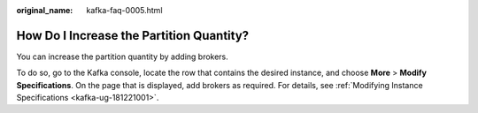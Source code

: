 :original_name: kafka-faq-0005.html

.. _kafka-faq-0005:

How Do I Increase the Partition Quantity?
=========================================

You can increase the partition quantity by adding brokers.

To do so, go to the Kafka console, locate the row that contains the desired instance, and choose **More** > **Modify Specifications**. On the page that is displayed, add brokers as required. For details, see :ref:`Modifying Instance Specifications <kafka-ug-181221001>`.
